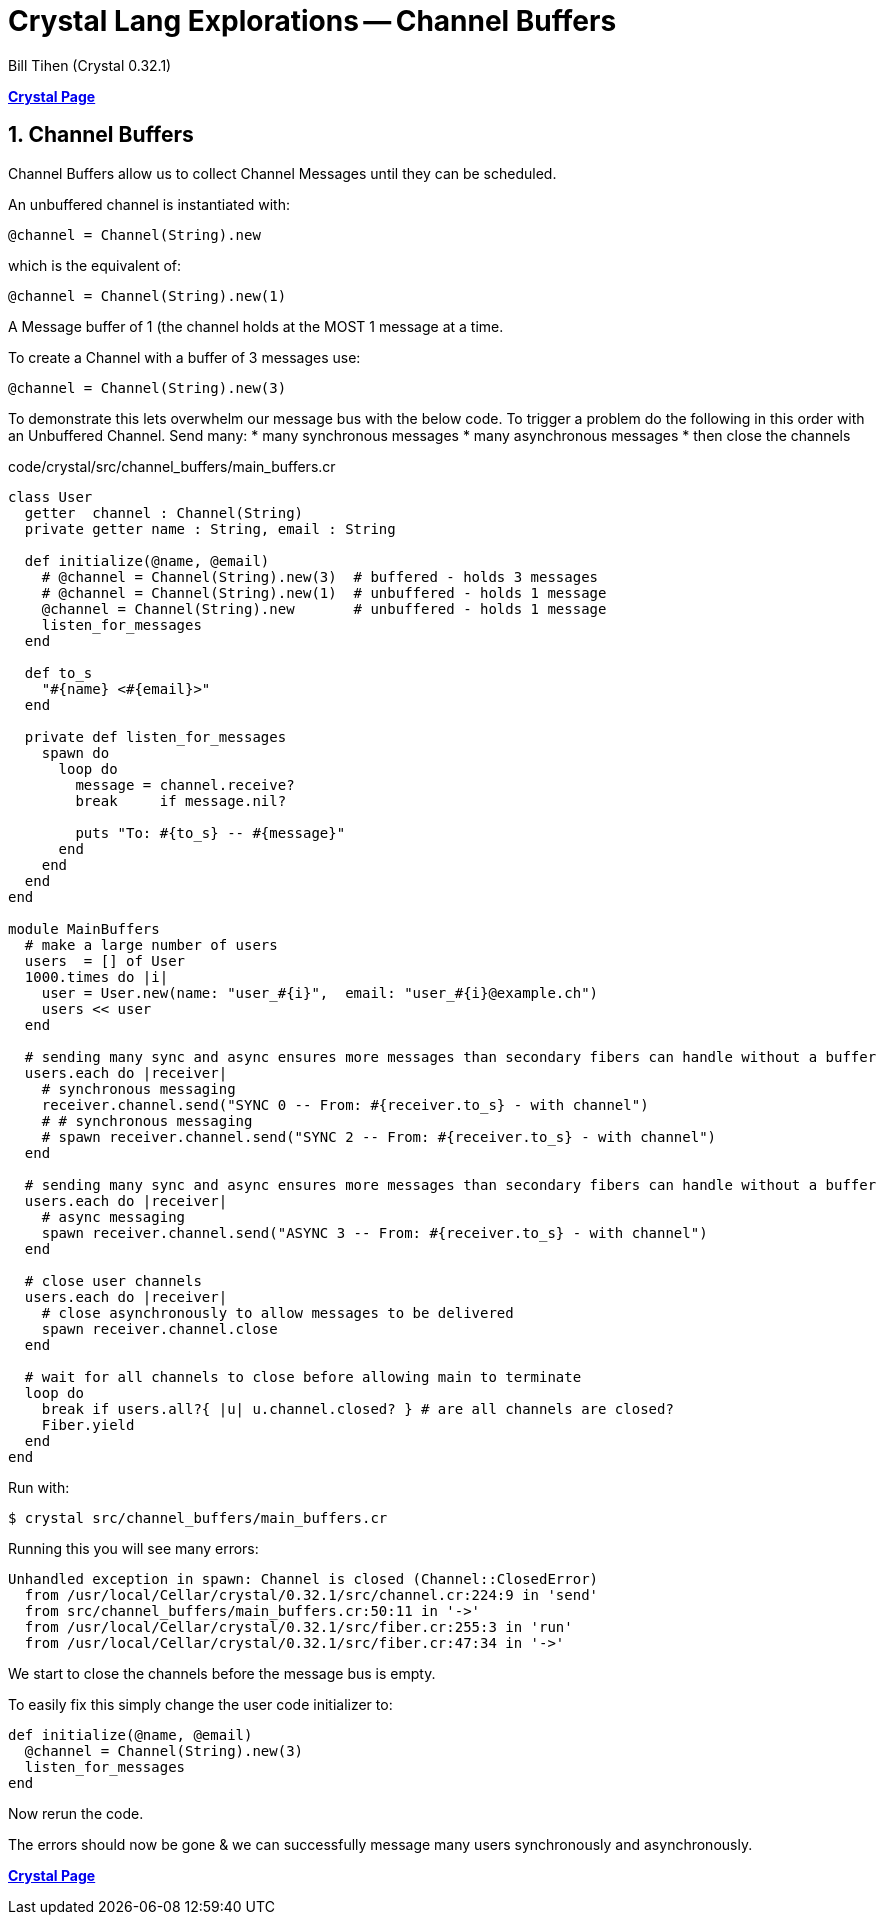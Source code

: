 = Crystal Lang Explorations -- Channel Buffers
:source-highlighter: prettify
:source-language: crystal
Bill Tihen (Crystal 0.32.1)

:sectnums:
:toc:
:toclevels: 4
:toc-title: Contents

:description: Exploring Crystal's Features
:keywords: Crystal Language
:imagesdir: ./images


*link:index.html[Crystal Page]*

== Channel Buffers

Channel Buffers allow us to collect Channel Messages until they can be scheduled.

An unbuffered channel is instantiated with:
```
@channel = Channel(String).new
```
which is the equivalent of:
```
@channel = Channel(String).new(1)
```
A Message buffer of 1 (the channel holds at the MOST 1 message at a time.

To create a Channel with a buffer of 3 messages use:
```
@channel = Channel(String).new(3)
```

To demonstrate this lets overwhelm our message bus with the below code.
To trigger a problem do the following in this order with an Unbuffered Channel.
Send many:
* many synchronous messages
* many asynchronous messages
* then close the channels

.code/crystal/src/channel_buffers/main_buffers.cr
[source,linenums]
----
class User
  getter  channel : Channel(String)
  private getter name : String, email : String

  def initialize(@name, @email)
    # @channel = Channel(String).new(3)  # buffered - holds 3 messages
    # @channel = Channel(String).new(1)  # unbuffered - holds 1 message
    @channel = Channel(String).new       # unbuffered - holds 1 message
    listen_for_messages
  end

  def to_s
    "#{name} <#{email}>"
  end

  private def listen_for_messages
    spawn do
      loop do
        message = channel.receive?
        break     if message.nil?

        puts "To: #{to_s} -- #{message}"
      end
    end
  end
end

module MainBuffers
  # make a large number of users
  users  = [] of User
  1000.times do |i|
    user = User.new(name: "user_#{i}",  email: "user_#{i}@example.ch")
    users << user
  end

  # sending many sync and async ensures more messages than secondary fibers can handle without a buffer
  users.each do |receiver|
    # synchronous messaging
    receiver.channel.send("SYNC 0 -- From: #{receiver.to_s} - with channel")
    # # synchronous messaging
    # spawn receiver.channel.send("SYNC 2 -- From: #{receiver.to_s} - with channel")
  end

  # sending many sync and async ensures more messages than secondary fibers can handle without a buffer
  users.each do |receiver|
    # async messaging
    spawn receiver.channel.send("ASYNC 3 -- From: #{receiver.to_s} - with channel")
  end

  # close user channels
  users.each do |receiver|
    # close asynchronously to allow messages to be delivered
    spawn receiver.channel.close
  end

  # wait for all channels to close before allowing main to terminate
  loop do
    break if users.all?{ |u| u.channel.closed? } # are all channels are closed?
    Fiber.yield
  end
end
----

Run with:
```bash
$ crystal src/channel_buffers/main_buffers.cr
```

Running this you will see many errors:
```
Unhandled exception in spawn: Channel is closed (Channel::ClosedError)
  from /usr/local/Cellar/crystal/0.32.1/src/channel.cr:224:9 in 'send'
  from src/channel_buffers/main_buffers.cr:50:11 in '->'
  from /usr/local/Cellar/crystal/0.32.1/src/fiber.cr:255:3 in 'run'
  from /usr/local/Cellar/crystal/0.32.1/src/fiber.cr:47:34 in '->'
```
We start to close the channels before the message bus is empty.

To easily fix this simply change the user code initializer to:
```
def initialize(@name, @email)
  @channel = Channel(String).new(3)
  listen_for_messages
end
```
Now rerun the code.

The errors should now be gone & we can successfully message many users synchronously and asynchronously.

*link:index.html[Crystal Page]*
